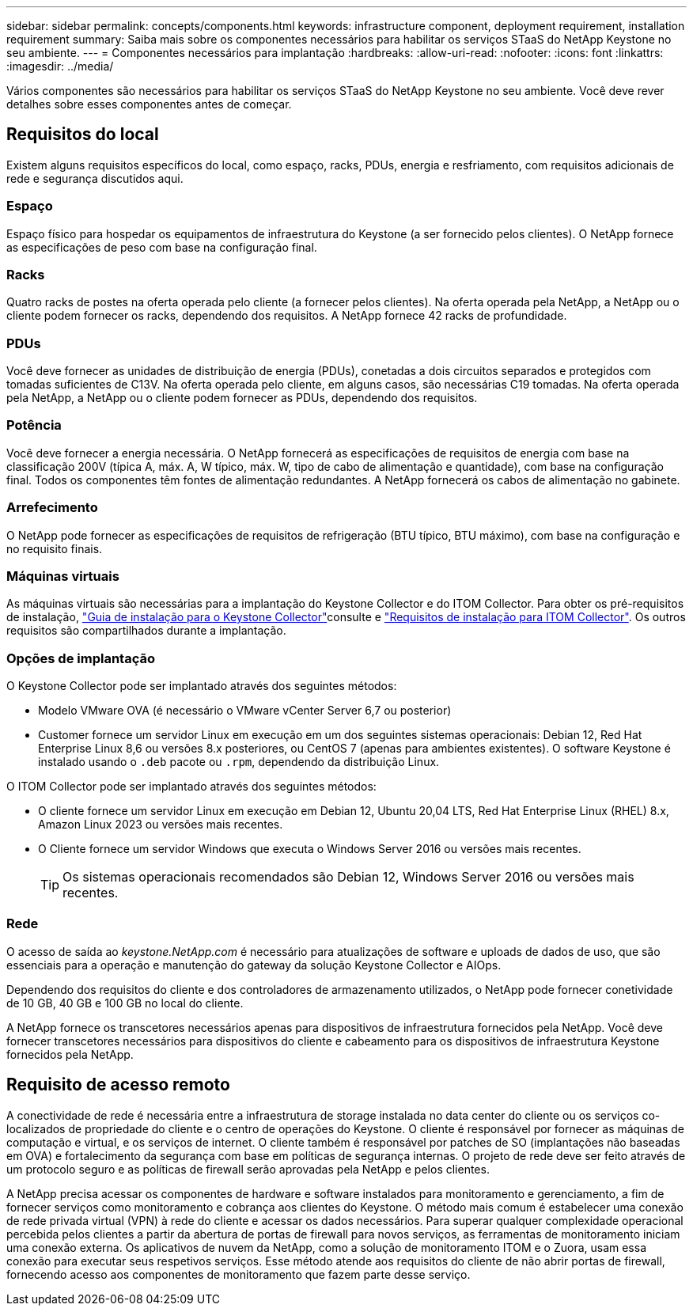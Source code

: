 ---
sidebar: sidebar 
permalink: concepts/components.html 
keywords: infrastructure component, deployment requirement, installation requirement 
summary: Saiba mais sobre os componentes necessários para habilitar os serviços STaaS do NetApp Keystone no seu ambiente. 
---
= Componentes necessários para implantação
:hardbreaks:
:allow-uri-read: 
:nofooter: 
:icons: font
:linkattrs: 
:imagesdir: ../media/


[role="lead"]
Vários componentes são necessários para habilitar os serviços STaaS do NetApp Keystone no seu ambiente. Você deve rever detalhes sobre esses componentes antes de começar.



== Requisitos do local

Existem alguns requisitos específicos do local, como espaço, racks, PDUs, energia e resfriamento, com requisitos adicionais de rede e segurança discutidos aqui.



=== Espaço

Espaço físico para hospedar os equipamentos de infraestrutura do Keystone (a ser fornecido pelos clientes). O NetApp fornece as especificações de peso com base na configuração final.



=== Racks

Quatro racks de postes na oferta operada pelo cliente (a fornecer pelos clientes). Na oferta operada pela NetApp, a NetApp ou o cliente podem fornecer os racks, dependendo dos requisitos. A NetApp fornece 42 racks de profundidade.



=== PDUs

Você deve fornecer as unidades de distribuição de energia (PDUs), conetadas a dois circuitos separados e protegidos com tomadas suficientes de C13V. Na oferta operada pelo cliente, em alguns casos, são necessárias C19 tomadas. Na oferta operada pela NetApp, a NetApp ou o cliente podem fornecer as PDUs, dependendo dos requisitos.



=== Potência

Você deve fornecer a energia necessária. O NetApp fornecerá as especificações de requisitos de energia com base na classificação 200V (típica A, máx. A, W típico, máx. W, tipo de cabo de alimentação e quantidade), com base na configuração final. Todos os componentes têm fontes de alimentação redundantes. A NetApp fornecerá os cabos de alimentação no gabinete.



=== Arrefecimento

O NetApp pode fornecer as especificações de requisitos de refrigeração (BTU típico, BTU máximo), com base na configuração e no requisito finais.



=== Máquinas virtuais

As máquinas virtuais são necessárias para a implantação do Keystone Collector e do ITOM Collector. Para obter os pré-requisitos de instalação, link:../installation/installation-overview.html["Guia de instalação para o Keystone Collector"]consulte e link:../installation/itom-prereqs.html["Requisitos de instalação para ITOM Collector"]. Os outros requisitos são compartilhados durante a implantação.



=== Opções de implantação

O Keystone Collector pode ser implantado através dos seguintes métodos:

* Modelo VMware OVA (é necessário o VMware vCenter Server 6,7 ou posterior)
* Customer fornece um servidor Linux em execução em um dos seguintes sistemas operacionais: Debian 12, Red Hat Enterprise Linux 8,6 ou versões 8.x posteriores, ou CentOS 7 (apenas para ambientes existentes). O software Keystone é instalado usando o `.deb` pacote ou `.rpm`, dependendo da distribuição Linux.


O ITOM Collector pode ser implantado através dos seguintes métodos:

* O cliente fornece um servidor Linux em execução em Debian 12, Ubuntu 20,04 LTS, Red Hat Enterprise Linux (RHEL) 8.x, Amazon Linux 2023 ou versões mais recentes.
* O Cliente fornece um servidor Windows que executa o Windows Server 2016 ou versões mais recentes.
+

TIP: Os sistemas operacionais recomendados são Debian 12, Windows Server 2016 ou versões mais recentes.





=== Rede

O acesso de saída ao _keystone.NetApp.com_ é necessário para atualizações de software e uploads de dados de uso, que são essenciais para a operação e manutenção do gateway da solução Keystone Collector e AIOps.

Dependendo dos requisitos do cliente e dos controladores de armazenamento utilizados, o NetApp pode fornecer conetividade de 10 GB, 40 GB e 100 GB no local do cliente.

A NetApp fornece os transcetores necessários apenas para dispositivos de infraestrutura fornecidos pela NetApp. Você deve fornecer transcetores necessários para dispositivos do cliente e cabeamento para os dispositivos de infraestrutura Keystone fornecidos pela NetApp.



== Requisito de acesso remoto

A conectividade de rede é necessária entre a infraestrutura de storage instalada no data center do cliente ou os serviços co-localizados de propriedade do cliente e o centro de operações do Keystone. O cliente é responsável por fornecer as máquinas de computação e virtual, e os serviços de internet. O cliente também é responsável por patches de SO (implantações não baseadas em OVA) e fortalecimento da segurança com base em políticas de segurança internas. O projeto de rede deve ser feito através de um protocolo seguro e as políticas de firewall serão aprovadas pela NetApp e pelos clientes.

A NetApp precisa acessar os componentes de hardware e software instalados para monitoramento e gerenciamento, a fim de fornecer serviços como monitoramento e cobrança aos clientes do Keystone. O método mais comum é estabelecer uma conexão de rede privada virtual (VPN) à rede do cliente e acessar os dados necessários. Para superar qualquer complexidade operacional percebida pelos clientes a partir da abertura de portas de firewall para novos serviços, as ferramentas de monitoramento iniciam uma conexão externa. Os aplicativos de nuvem da NetApp, como a solução de monitoramento ITOM e o Zuora, usam essa conexão para executar seus respetivos serviços. Esse método atende aos requisitos do cliente de não abrir portas de firewall, fornecendo acesso aos componentes de monitoramento que fazem parte desse serviço.
